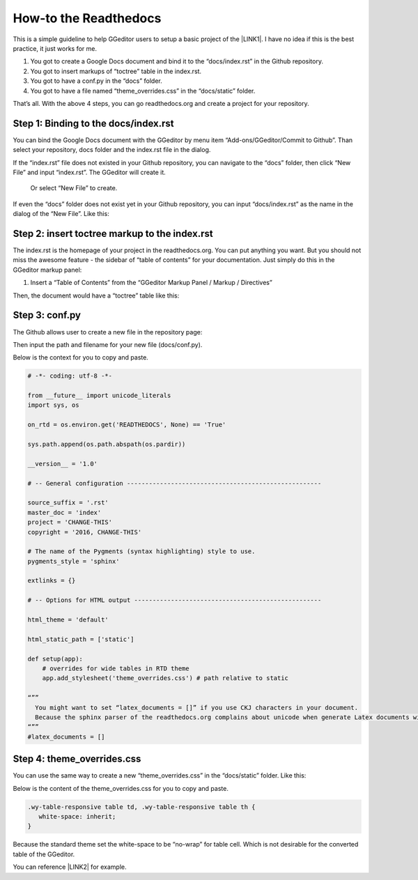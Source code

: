 
.. _h7f551d34286643173b507b745668a4f:

How-to the Readthedocs
**********************

This is a simple guideline to help GGeditor users to setup a basic project of the \ |LINK1|\ . I have no idea if this is the best practice, it just works for me.

#. You got to create a Google Docs document and bind it to the “docs/index.rst” in the Github repository.
#. You got to insert markups of “toctree” table in the index.rst.
#. You got to have a conf.py in the “docs” folder.
#. You got to have a file named “theme_overrides.css” in the “docs/static” folder.

That’s all. With the above 4 steps, you can go readthedocs.org  and create a project for your repository.

.. _h467c3456c435f3c292f45222c3d4910:

Step 1: Binding to the docs/index.rst
=====================================

You can bind the Google Docs document with the GGeditor by menu item “Add-ons/GGeditor/Commit to Github”. Than select your repository, docs folder and the index.rst file in the dialog.

If the “index.rst” file does not existed in your Github repository, you can navigate to the “docs” folder, then click “New File” and input “index.rst”. The GGeditor will create it.

\ |IMG1|\ 

 Or select “New File” to create.

\ |IMG2|\ 

If even the “docs” folder does not exist yet in your Github repository, you can input “docs/index.rst” as the name in the dialog of the “New File”. Like this:

\ |IMG3|\ 

.. _h195ff4c157e501d115f391d4e173b36:

Step 2: insert toctree markup to the index.rst
==============================================

The index.rst is the homepage of your project in the readthedocs.org. You can put anything you want. But you should not miss the awesome feature - the sidebar of “table of contents” for your documentation. Just simply do this in the GGeditor markup panel:

#. Insert a “Table of Contents” from the “GGeditor Markup Panel / Markup / Directives”

\ |IMG4|\ 

Then, the document would have a “toctree” table like this:

\ |IMG5|\ 

.. _h7f1657c7763721b311b652230436640:

Step 3: conf.py
===============

The Github allows user to create a new file in the repository page:

\ |IMG6|\ 

Then input the path and filename for your new file (docs/conf.py).

\ |IMG7|\ 

Below is the context for you to copy and paste.

.. code:: python

    # -*- coding: utf-8 -*-
    
    from __future__ import unicode_literals
    import sys, os
    
    on_rtd = os.environ.get('READTHEDOCS', None) == 'True'
    
    sys.path.append(os.path.abspath(os.pardir))
    
    __version__ = '1.0'
    
    # -- General configuration -----------------------------------------------------
    
    source_suffix = '.rst'
    master_doc = 'index'
    project = 'CHANGE-THIS'
    copyright = '2016, CHANGE-THIS'
    
    # The name of the Pygments (syntax highlighting) style to use.
    pygments_style = 'sphinx'
    
    extlinks = {}
    
    # -- Options for HTML output ---------------------------------------------------
    
    html_theme = 'default'
    
    html_static_path = ['static']
    
    def setup(app):
        # overrides for wide tables in RTD theme
        app.add_stylesheet('theme_overrides.css') # path relative to static
    
    “””
      You might want to set “latex_documents = []” if you use CKJ characters in your document.
      Because the sphinx parser of the readthedocs.org complains about unicode when generate Latex documents with CKJ characters.
    “””
    #latex_documents = []

.. _h4a47434f5c5745347cc5f1b4d2d5023:

Step 4: theme_overrides.css
===========================

You can use the same way to create a new “theme_overrides.css” in the “docs/static” folder. Like this:

\ |IMG8|\ 

Below is the content of the theme_overrides.css for you to copy and paste.

.. code:: 

    .wy-table-responsive table td, .wy-table-responsive table th {
       white-space: inherit;
    }

Because the standard theme set the white-space to be “no-wrap” for table cell. Which is not desirable for the converted table of the GGeditor.

You can reference \ |LINK2|\  for example.



.. |LINK1| raw:: html

    <a href="https://readthedocs.org" target="_blank">readthedocs.org</a>

.. |LINK2| raw:: html

    <a href="https://docs.google.com/document/d/13b5dr8TZoTC5IJZeoiDt066b6mwq67yHqcl4TYUFnk0/edit?usp=sharing" target="_blank">the index.rst of the GGeditor</a>


.. |IMG1| image:: static/how2Readthedocs_1.png
   :height: 348 px
   :width: 613 px

.. |IMG2| image:: static/how2Readthedocs_2.png
   :height: 234 px
   :width: 465 px

.. |IMG3| image:: static/how2Readthedocs_3.png
   :height: 240 px
   :width: 468 px

.. |IMG4| image:: static/how2Readthedocs_4.png
   :height: 493 px
   :width: 310 px

.. |IMG5| image:: static/how2Readthedocs_5.png
   :height: 478 px
   :width: 810 px

.. |IMG6| image:: static/how2Readthedocs_6.png
   :height: 218 px
   :width: 1025 px

.. |IMG7| image:: static/how2Readthedocs_7.png
   :height: 149 px
   :width: 418 px

.. |IMG8| image:: static/how2Readthedocs_8.png
   :height: 149 px
   :width: 626 px
